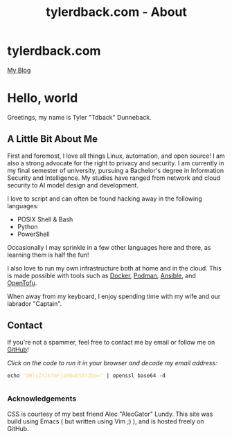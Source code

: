 #+TITLE: tylerdback.com - About
#+OPTIONS: title:nil

#+BEGIN_EXPORT html
<div class="navigation">
  <div class="logo">
    <img src="images/IMG_5575.png" width="auto" height="150px" alt="Tylerdback Coding"/>
  </div>
  <div class="Menu">
    <h1> tylerdback.com </h1>
    <div class="button">
      <a href="blog.html">My Blog</a>
    </div>
  </div>
</div>
#+END_EXPORT

* Hello, world

Greetings, my name is Tyler "Tdback" Dunneback.

** A Little Bit About Me
First and foremost, I love all things Linux, automation, and open source!
I am also a strong advocate for the right to privacy and security. I am currently in my final semester of university, pursuing a Bachelor's degree in Information Security and Intelligence. My studies have ranged from network and cloud security to AI model design and development.

I love to script and can often be found hacking away in the following languages:
- POSIX Shell & Bash
- Python
- PowerShell

Occasionally I may sprinkle in a few other languages here and there, as learning them is half the fun!

I also love to run my own infrastructure both at home and in the cloud. This is made possible with tools such as [[https://www.docker.com/][Docker]], [[https://podman.io/][Podman]], [[https://www.ansible.com/][Ansible]], and [[https://opentofu.org/][OpenTofu]].

When away from my keyboard, I enjoy spending time with my wife and our labrador "Captain".

** Contact
If you're not a spammer, feel free to contact me by email or follow me on [[https://github.com/Tdback/][GitHub]]!

/Click on the code to run it in your browser and decode my email address:/
#+BEGIN_EXPORT html
<div class="src src-shell">
  <div class="highlight">
    <code class="language-shell" data-lang="shell"><span style="display:flex;"><span>echo <span style="color:#e6db74">&#34;dHlsZXJkYmFja0BwbS5tZQo=&#34;</span> | openssl base64 -d</span></span> </code></pre></div>
</div>
<script src="email.js"></script>
#+END_EXPORT

*** Acknowledgements
CSS is courtesy of my best friend Alec "AlecGator" Lundy. This site was build using Emacs ( but written using Vim ;) ), and is hosted freely on GitHub.
